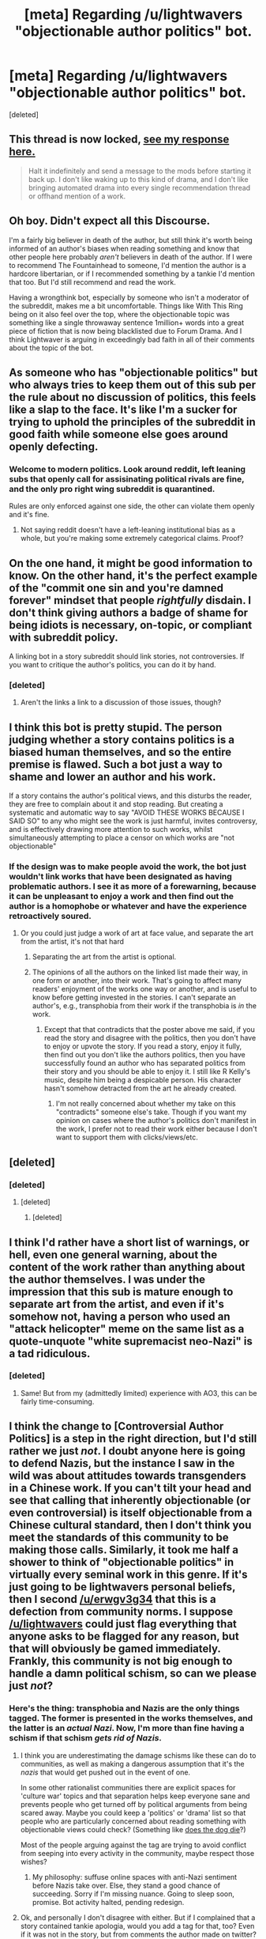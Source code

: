#+TITLE: [meta] Regarding /u/lightwavers "objectionable author politics" bot.

* [meta] Regarding /u/lightwavers "objectionable author politics" bot.
:PROPERTIES:
:Score: 100
:DateUnix: 1573655353.0
:DateShort: 2019-Nov-13
:FlairText: META
:END:
[deleted]


** This thread is now locked, [[https://www.reddit.com/r/rational/comments/dvsizg/meta_regarding_ulightwavers_objectionable_author/f7f2xlq/][see my response here.]]

#+begin_quote
  Halt it indefinitely and send a message to the mods before starting it back up. I don't like waking up to this kind of drama, and I don't like bringing automated drama into every single recommendation thread or offhand mention of a work.
#+end_quote
:PROPERTIES:
:Author: alexanderwales
:Score: 1
:DateUnix: 1573671363.0
:DateShort: 2019-Nov-13
:END:


** Oh boy. Didn't expect all this Discourse.

I'm a fairly big believer in death of the author, but still think it's worth being informed of an author's biases when reading something and know that other people here probably /aren't/ believers in death of the author. If I were to recommend The Fountainhead to someone, I'd mention the author is a hardcore libertarian, or if I recommended something by a tankie I'd mention that too. But I'd still recommend and read the work.

Having a wrongthink bot, especially by someone who isn't a moderator of the subreddit, makes me a bit uncomfortable. Things like With This Ring being on it also feel over the top, where the objectionable topic was something like a single throwaway sentence 1million+ words into a great piece of fiction that is now being blacklisted due to Forum Drama. And I think Lightwaver is arguing in exceedingly bad faith in all of their comments about the topic of the bot.
:PROPERTIES:
:Author: sickening_sprawl
:Score: 50
:DateUnix: 1573668380.0
:DateShort: 2019-Nov-13
:END:


** As someone who has "objectionable politics" but who always tries to keep them out of this sub per the rule about no discussion of politics, this feels like a slap to the face. It's like I'm a sucker for trying to uphold the principles of the subreddit in good faith while someone else goes around openly defecting.
:PROPERTIES:
:Author: erwgv3g34
:Score: 83
:DateUnix: 1573659166.0
:DateShort: 2019-Nov-13
:END:

*** Welcome to modern politics. Look around reddit, left leaning subs that openly call for assisinating political rivals are fine, and the only pro right wing subreddit is quarantined.

Rules are only enforced against one side, the other can violate them openly and it's fine.
:PROPERTIES:
:Author: Terkala
:Score: -17
:DateUnix: 1573666677.0
:DateShort: 2019-Nov-13
:END:

**** Not saying reddit doesn't have a left-leaning institutional bias as a whole, but you're making some extremely categorical claims. Proof?
:PROPERTIES:
:Author: spacingkev
:Score: 45
:DateUnix: 1573670231.0
:DateShort: 2019-Nov-13
:END:


** On the one hand, it might be good information to know. On the other hand, it's the perfect example of the "commit one sin and you're damned forever" mindset that people /rightfully/ disdain. I don't think giving authors a badge of shame for being idiots is necessary, on-topic, or compliant with subreddit policy.

A linking bot in a story subreddit should link stories, not controversies. If you want to critique the author's politics, you can do it by hand.
:PROPERTIES:
:Author: Robert_Barlow
:Score: 70
:DateUnix: 1573656377.0
:DateShort: 2019-Nov-13
:END:

*** [deleted]
:PROPERTIES:
:Score: 16
:DateUnix: 1573656635.0
:DateShort: 2019-Nov-13
:END:

**** Aren't the links a link to a discussion of those issues, though?
:PROPERTIES:
:Score: 6
:DateUnix: 1573668782.0
:DateShort: 2019-Nov-13
:END:


** I think this bot is pretty stupid. The person judging whether a story contains politics is a biased human themselves, and so the entire premise is flawed. Such a bot just a way to shame and lower an author and his work.

If a story contains the author's political views, and this disturbs the reader, they are free to complain about it and stop reading. But creating a systematic and automatic way to say "AVOID THESE WORKS BECAUSE I SAID SO" to any who might see the work is just harmful, invites controversy, and is effectively drawing more attention to such works, whilst simultaneously attempting to place a censor on which works are "not objectionable"
:PROPERTIES:
:Author: xland44
:Score: 55
:DateUnix: 1573659514.0
:DateShort: 2019-Nov-13
:END:

*** If the design was to make people avoid the work, the bot just wouldn't link works that have been designated as having problematic authors. I see it as more of a forewarning, because it can be unpleasant to enjoy a work and then find out the author is a homophobe or whatever and have the experience retroactively soured.
:PROPERTIES:
:Score: 7
:DateUnix: 1573665202.0
:DateShort: 2019-Nov-13
:END:

**** Or you could just judge a work of art at face value, and separate the art from the artist, it's not that hard
:PROPERTIES:
:Author: Ozymandias195
:Score: 24
:DateUnix: 1573668010.0
:DateShort: 2019-Nov-13
:END:

***** Separating the art from the artist is optional.
:PROPERTIES:
:Score: 14
:DateUnix: 1573668533.0
:DateShort: 2019-Nov-13
:END:


***** The opinions of all the authors on the linked list made their way, in one form or another, into their work. That's going to affect many readers' enjoyment of the works one way or another, and is useful to know before getting invested in the stories. I can't separate an author's, e.g., transphobia from their work if the transphobia is /in/ the work.
:PROPERTIES:
:Author: CeruleanTresses
:Score: 5
:DateUnix: 1573668258.0
:DateShort: 2019-Nov-13
:END:

****** Except that that contradicts that the poster above me said, if you read the story and disagree with the politics, then you don't have to enjoy or upvote the story. If you read a story, enjoy it fully, then find out you don't like the authors politics, then you have successfully found an author who has separated politics from their story and you should be able to enjoy it. I still like R Kelly's music, despite him being a despicable person. His character hasn't somehow detracted from the art he already created.
:PROPERTIES:
:Author: Ozymandias195
:Score: 13
:DateUnix: 1573668436.0
:DateShort: 2019-Nov-13
:END:

******* I'm not really concerned about whether my take on this "contradicts" someone else's take. Though if you want my opinion on cases where the author's politics don't manifest in the work, I prefer not to read their work either because I don't want to support them with clicks/views/etc.
:PROPERTIES:
:Author: CeruleanTresses
:Score: 6
:DateUnix: 1573669878.0
:DateShort: 2019-Nov-13
:END:


** [deleted]
:PROPERTIES:
:Score: 57
:DateUnix: 1573657341.0
:DateShort: 2019-Nov-13
:END:

*** [deleted]
:PROPERTIES:
:Score: 6
:DateUnix: 1573668522.0
:DateShort: 2019-Nov-13
:END:

**** [deleted]
:PROPERTIES:
:Score: 8
:DateUnix: 1573668855.0
:DateShort: 2019-Nov-13
:END:

***** [deleted]
:PROPERTIES:
:Score: 4
:DateUnix: 1573670556.0
:DateShort: 2019-Nov-13
:END:


** I think I'd rather have a short list of warnings, or hell, even one general warning, about the content of the work rather than anything about the author themselves. I was under the impression that this sub is mature enough to separate art from the artist, and even if it's somehow not, having a person who used an "attack helicopter" meme on the same list as a quote-unquote "white supremacist neo-Nazi" is a tad ridiculous.
:PROPERTIES:
:Author: NTaya
:Score: 27
:DateUnix: 1573668784.0
:DateShort: 2019-Nov-13
:END:

*** [deleted]
:PROPERTIES:
:Score: 3
:DateUnix: 1573669338.0
:DateShort: 2019-Nov-13
:END:

**** Same! But from my (admittedly limited) experience with AO3, this can be fairly time-consuming.
:PROPERTIES:
:Author: NTaya
:Score: 8
:DateUnix: 1573669636.0
:DateShort: 2019-Nov-13
:END:


** I think the change to [Controversial Author Politics] is a step in the right direction, but I'd still rather we just /not/. I doubt anyone here is going to defend Nazis, but the instance I saw in the wild was about attitudes towards transgenders in a Chinese work. If you can't tilt your head and see that calling that inherently objectionable (or even controversial) is itself objectionable from a Chinese cultural standard, then I don't think you meet the standards of this community to be making those calls. Similarly, it took me half a shower to think of "objectionable politics" in virtually every seminal work in this genre. If it's just going to be lightwavers personal beliefs, then I second [[/u/erwgv3g34]] that this is a defection from community norms. I suppose [[/u/lightwavers]] could just flag everything that anyone asks to be flagged for any reason, but that will obviously be gamed immediately. Frankly, this community is not big enough to handle a damn political schism, so can we please just /not/?
:PROPERTIES:
:Author: Iconochasm
:Score: 50
:DateUnix: 1573663129.0
:DateShort: 2019-Nov-13
:END:

*** Here's the thing: transphobia and Nazis are the only things tagged. The former is presented in the works themselves, and the latter is an /actual Nazi/. Now, I'm more than fine having a schism if that schism /gets rid of Nazis/.
:PROPERTIES:
:Author: Lightwavers
:Score: -21
:DateUnix: 1573663235.0
:DateShort: 2019-Nov-13
:END:

**** I think you are underestimating the damage schisms like these can do to communities, as well as making a dangerous assumption that it's the /nazis/ that would get pushed out in the event of one.

In some other rationalist communities there are explicit spaces for 'culture war' topics and that separation helps keep everyone sane and prevents people who get turned off by political arguments from being scared away. Maybe you could keep a 'politics' or 'drama' list so that people who are particularly concerned about reading something with objectionable views could check? (Something like [[https://www.doesthedogdie.com/][does the dog die]]?)

Most of the people arguing against the tag are trying to avoid conflict from seeping into every activity in the community, maybe respect those wishes?
:PROPERTIES:
:Author: darkardengeno
:Score: 42
:DateUnix: 1573670783.0
:DateShort: 2019-Nov-13
:END:

***** My philosophy: suffuse online spaces with anti-Nazi sentiment before Nazis take over. Else, they stand a good chance of succeeding. Sorry if I'm missing nuance. Going to sleep soon, promise. Bot activity halted, pending redesign.
:PROPERTIES:
:Author: Lightwavers
:Score: -11
:DateUnix: 1573670937.0
:DateShort: 2019-Nov-13
:END:


**** Ok, and personally I don't disagree with either. But if I complained that a story contained tankie apologia, would you add a tag for that, too? Even if it was not in the story, but from comments the author made on twitter? If a Chinese reader complained about a story with an "Everyone is trans" theme, would that get a tag? Because if not, then we're back to you openly defecting from community norms. I'd rather we have comments noting TWs for those few stories where it might be an issue, than some random bot giving authoritative-seeming political denunciations.
:PROPERTIES:
:Author: Iconochasm
:Score: 32
:DateUnix: 1573663713.0
:DateShort: 2019-Nov-13
:END:

***** u/Lightwavers:
#+begin_quote
  But if I complained that a story contained tankie apologia, would you add a tag for that, too?
#+end_quote

I would, yes. Advocacy for communism or communist propaganda would deserve a political tag.

#+begin_quote
  If a Chinese reader complained about a story with an "Everyone is trans" theme, would that get a tag?
#+end_quote

I'm not sure on this one. Why is this different from a story where everyone is straight, or gay?
:PROPERTIES:
:Author: Lightwavers
:Score: -10
:DateUnix: 1573664003.0
:DateShort: 2019-Nov-13
:END:

****** My point is more about perspectives. From a mainstream Chinese cultural standard, "Everyone is trans" or "Everyone is gay" are obviously objectionable and extremely controversial statements. If we go down this road of tagging stories like you have been, we have to choose between taking a universalist approach (which would eventually render the idea pointless as /everything/ gets tagged), or choose a particular perspective (e.g. /yours/), which will be alienating to some portion of our community. And while /you/ might be fine offending everyone who doesn't share your political beliefs, /I/ don't want this community to turn into a vessel for your activism, and would ask the mods to enforce the rules against politics against you.

"Not doing this crap at all" seems like a simpler, fairer Schelling point than any particular implementation.
:PROPERTIES:
:Author: Iconochasm
:Score: 41
:DateUnix: 1573664641.0
:DateShort: 2019-Nov-13
:END:

******* My politics are essentially ‘bigotry is bad' and ‘Nazis should not be promoted.' Therefore I will not see politics from the perspective of a bigoted Christian. If the mods actually stop the tagging of Nazis and stories which convey transphobic messages ... well, I don't think the mods are bigots, so I doubt they'll take action against my tags. They don't even say the politics are objectionable anymore, simply that they exist. It leaves room for commenters to point out nuance.
:PROPERTIES:
:Author: Lightwavers
:Score: -15
:DateUnix: 1573665086.0
:DateShort: 2019-Nov-13
:END:

******** [deleted]
:PROPERTIES:
:Score: 41
:DateUnix: 1573665866.0
:DateShort: 2019-Nov-13
:END:

********* If the mods shut down discussion of bigotry on display in a title, that's a good thing? That is an ... awful position to take.
:PROPERTIES:
:Author: Lightwavers
:Score: -6
:DateUnix: 1573666111.0
:DateShort: 2019-Nov-13
:END:


**** [deleted]
:PROPERTIES:
:Score: 39
:DateUnix: 1573663797.0
:DateShort: 2019-Nov-13
:END:

***** It does indeed. If a work with a political tag attached is linked, talking about it in the comments adds nuance, and that's good. Also, be aware that I'm not the sole authority here. The mods of the subreddit are free to remove anything they dislike.

Edit: an ---> a
:PROPERTIES:
:Author: Lightwavers
:Score: -1
:DateUnix: 1573663922.0
:DateShort: 2019-Nov-13
:END:

****** [deleted]
:PROPERTIES:
:Score: 23
:DateUnix: 1573663993.0
:DateShort: 2019-Nov-13
:END:

******* You yourself said discussion of the tags would be a good thing and add nuance. Why would I not add them?

I have toned them down, however. Now instead of saying Objectionable Author Politics, they only say Author Politics. Even for an actual Nazi. I think that's a nice compromise, no?
:PROPERTIES:
:Author: Lightwavers
:Score: 0
:DateUnix: 1573664412.0
:DateShort: 2019-Nov-13
:END:

******** [deleted]
:PROPERTIES:
:Score: 31
:DateUnix: 1573667157.0
:DateShort: 2019-Nov-13
:END:

********* u/Lightwavers:
#+begin_quote
  the existence of the tags kills all nuance.
#+end_quote

Promoting discussion kills nuance? Do be aware that I don't say or even suggest “X is a Nazi.” I link to a discussion about X and X's work, where concrete evidence is provided that X is a Nazi.

#+begin_quote
  just because there's trans-insensitive elements in the story.
#+end_quote

The evidence points to an authorial bias against trans people. Trans people might like to know this before they read the work. Reading something that triggers dysphoria causes actual harm, and from a consequentialist perspective the tags are therefore a good idea.

#+begin_quote
  after seeing how quick to label you were, even if the author is a literal, actual nazi.
#+end_quote

I was linked directly to the author spouting actual Nazi propaganda. How much more evidence should it take to determine someone is a Nazi when their own words are /actual Nazi propaganda/?
:PROPERTIES:
:Author: Lightwavers
:Score: 8
:DateUnix: 1573667467.0
:DateShort: 2019-Nov-13
:END:


******** [deleted]
:PROPERTIES:
:Score: 26
:DateUnix: 1573665476.0
:DateShort: 2019-Nov-13
:END:

********* [deleted]
:PROPERTIES:
:Score: 3
:DateUnix: 1573665564.0
:DateShort: 2019-Nov-13
:END:

********** [deleted]
:PROPERTIES:
:Score: 28
:DateUnix: 1573665826.0
:DateShort: 2019-Nov-13
:END:

*********** [deleted]
:PROPERTIES:
:Score: 1
:DateUnix: 1573665983.0
:DateShort: 2019-Nov-13
:END:

************ [deleted]
:PROPERTIES:
:Score: 22
:DateUnix: 1573666590.0
:DateShort: 2019-Nov-13
:END:

************* No one is evil. Some people are more flawed than others. The facts are that I offended some white supremacists, they followed me to Reddit, and I get downvotes whenever I mention Nazis. Could this be a coincidence? Sure. Is it really? I doubt it. I like to follow the evidence, and the evidence I have points to a particular conclusion.
:PROPERTIES:
:Author: Lightwavers
:Score: 0
:DateUnix: 1573667000.0
:DateShort: 2019-Nov-13
:END:


**** I told you adding your opinions was going to start a fight. I agree we should get rid of Nazis and their ilk but putting it on a bot is going to fall apart so fast.
:PROPERTIES:
:Author: Retbull
:Score: 20
:DateUnix: 1573670302.0
:DateShort: 2019-Nov-13
:END:

***** Bot activity halted, pending redesign. Sleeping soon.
:PROPERTIES:
:Author: Lightwavers
:Score: 13
:DateUnix: 1573670490.0
:DateShort: 2019-Nov-13
:END:

****** Halt it indefinitely and send a message to the mods before starting it back up. I don't like waking up to this kind of drama, and I don't like bringing automated drama into every single recommendation thread or offhand mention of a work.
:PROPERTIES:
:Author: alexanderwales
:Score: 58
:DateUnix: 1573671273.0
:DateShort: 2019-Nov-13
:END:


****** Good luck. Have a good evening sorry everything went to hell.
:PROPERTIES:
:Author: Retbull
:Score: 7
:DateUnix: 1573670790.0
:DateShort: 2019-Nov-13
:END:


**** Defending transgenderism in a rational subreddit, interesting
:PROPERTIES:
:Author: Ozymandias195
:Score: -22
:DateUnix: 1573668092.0
:DateShort: 2019-Nov-13
:END:

***** ...Huh. You know, I thought this subreddit would have more accepting views. Trans people hurt no one, misgendering actually does hurt them, and transitioning is the scientifically accepted cure for gender dysphoria. From a rational utilitarian perspective, the best thing to do when confronted with the existence of trans people is accept their new name/gender and remember to refer to them the correct way, as doing otherwise can cause actual, physical pain.
:PROPERTIES:
:Author: Lightwavers
:Score: 17
:DateUnix: 1573668535.0
:DateShort: 2019-Nov-13
:END:

****** u/Ozymandias195:
#+begin_quote
  scientifically accepted
#+end_quote

Extreme stretch here, there is absolutely no consensus on this. You don't let an anorexic person starve themselves to death, I don't know why society has deemed this form of delusion worthy of a different treatment than others. I have no problem with trans people existing, but I wish we could hop off this extremely damaging train of thought and get them real therapeutic help that they need.
:PROPERTIES:
:Author: Ozymandias195
:Score: 3
:DateUnix: 1573668796.0
:DateShort: 2019-Nov-13
:END:

******* [[https://en.m.wikipedia.org/wiki/Sex_reassignment_therapy][The evidence certainly points that way]], and rationalists seemed the type to follow the evidence wherever it leads.
:PROPERTIES:
:Author: Lightwavers
:Score: 11
:DateUnix: 1573669060.0
:DateShort: 2019-Nov-13
:END:

******** u/Ozymandias195:
#+begin_quote
  There is academic concern over the low quality of the evidence supporting the efficacy of sex reassignment therapy as treatment for gender dysphoria, but more robust studies are impractical to carry out
#+end_quote

So I would place myself under this umbrella, and the only “robust” study we have is that transitioned people are more likely to off themselves
:PROPERTIES:
:Author: Ozymandias195
:Score: 6
:DateUnix: 1573669495.0
:DateShort: 2019-Nov-13
:END:

********* Post-transitioning, trans people have a higher quality of life---unless they're harassed for it. It's a lose-lose scenario.
:PROPERTIES:
:Author: Lightwavers
:Score: 17
:DateUnix: 1573669640.0
:DateShort: 2019-Nov-13
:END:


***** I'm just gonna leave this here: [[https://slatestarcodex.com/2014/11/21/the-categories-were-made-for-man-not-man-for-the-categories/]]

I think you are mistaken about a few things.
:PROPERTIES:
:Author: darkardengeno
:Score: 14
:DateUnix: 1573669285.0
:DateShort: 2019-Nov-13
:END:


** u/IICVX:
#+begin_quote
  Any system that tags "actual nazis" and people who hold any right-wing opinion with the same brush is going to be uncomfortable
#+end_quote

That's a weird way of putting it. There's one person who's tagged with that flag for political leanings, and I'd be comfortable calling him a Nazi just based on the fact that he tweets a substance indistinguishable from Nazi propaganda.

The other two people are tagged for problematic treatment of trans issues in their works, which again is reasonable (though it's also a super common attitude in China, so most Chinese web novels that cover trans issues will get tagged like that)

I haven't seen any indication that [[/u/lightwavers]] is tagging people with that flag for just "any right-wing opinion".
:PROPERTIES:
:Author: IICVX
:Score: 23
:DateUnix: 1573658338.0
:DateShort: 2019-Nov-13
:END:

*** I had a discussion with lightwavers regarding Lord of Mysteries when they initially tagged it. You can see the discussion in the link (be sure to look at posting times). It's worth pointing out that they added the Objectionable Author Politics tag based solely on one reader mentioning that some of the characters exhibited an attitude that might imply transphobia, without any quotes or evidence. Lightwavers hadn't read it or obtained any evidence other than that hearsay (and initially pretended there were quotes provided). This is an incredibly low standard for putting a bot accusing someone of transphobia everytime their story is mentioned. I actually reread the chapters in question after someone else went to the effort of finding them, and found them pretty mundane, with only a couple of instances that could be uncharitably interpreted as implying a character was against trans people (specifically referring to magical sequences that secretly turn you into a man or a woman as a "trap." Maybe that refers to the derogatory english slang for a man that looks like a pretty woman, but it really takes a stretch considering the author is chinese, the work is translated, and the word is referring to the magical potions, not the person).

Moreover you shouldn't mistake the opinions of a character for the opinion of the author.

I will say that I also don't like the idea of policing author politics, even if they actually are evil. We shouldn't avoid a work just because we don't agree with the author, that way leads to small minded conformatism.

Lightwavers responded to this by saying that they are just providing a tag so if the reader doesn't want to support authors with "objectionable politics" they can read the linked post themselves. Certainly readers can choose which works to read however they want, but I find encouraging this very fraught.

Regardless there is still a big difference between mentioning this in a comment, and having a bot post said "objectionable author politics" tag on any mention of the work.

I'm not excited about it, but perhaps if lightwavers just puts a (?) link on all their posts (not just the ones that they think are objectionable), where prospective readers can check out author politics should that be important to them. Or they can just maintain a objectionable author list that people can check if they desire.
:PROPERTIES:
:Author: nohat
:Score: 35
:DateUnix: 1573668408.0
:DateShort: 2019-Nov-13
:END:


*** Whatever happened to "death of the author", and why is "doesn't agree with the western idea for trans identity" being presented as an objective negative?
:PROPERTIES:
:Author: Arizth
:Score: 34
:DateUnix: 1573664547.0
:DateShort: 2019-Nov-13
:END:

**** The tag is “objectionable” not “bad”. I think that's a sufficiently neutral tag while still being accurate. “Controversial” could be more accurate for more minor things, maybe.
:PROPERTIES:
:Score: 1
:DateUnix: 1573665309.0
:DateShort: 2019-Nov-13
:END:

***** [deleted]
:PROPERTIES:
:Score: 19
:DateUnix: 1573666330.0
:DateShort: 2019-Nov-13
:END:

****** To me it's clear that “objectionable” does not mean the person who wrote that thinks everyone is going to find it objectionable, which is why I said it's relatively neutral because it's a pretty weak word. It's also clearly a word that requires a personal opinion so it's not like it's masquerading as being a fact and not an opinion.
:PROPERTIES:
:Score: 4
:DateUnix: 1573666874.0
:DateShort: 2019-Nov-13
:END:

******* [deleted]
:PROPERTIES:
:Score: 15
:DateUnix: 1573667363.0
:DateShort: 2019-Nov-13
:END:

******** I'm reasonably sure that at least 10% of the people in this sub would find it objectionable, and I think that's sufficient for the label to be useful. But we could always do a survey to find out.

It's moot anyway, they're changing it to just say “author politics” now.
:PROPERTIES:
:Score: 5
:DateUnix: 1573667492.0
:DateShort: 2019-Nov-13
:END:


** Is that tag really worse than manually responding to a recommendation saying "This dude IRL is a Nazi"? Because I'm really fine with people responding to recommendations of a Nazi's works by saying "This dude IRL is a Nazi".
:PROPERTIES:
:Score: 12
:DateUnix: 1573667886.0
:DateShort: 2019-Nov-13
:END:

*** It's about perception. Having a bot that automatically links works with an ad hominem disclaimer is different and influences first impressions differently than a personally expressed opinion. Breadth of coverage (a real person can't respond to every mention of a work) or associations of automated bots to objectivity (giving some the idea that it's the sub's official stance).
:PROPERTIES:
:Author: nytelios
:Score: 38
:DateUnix: 1573670927.0
:DateShort: 2019-Nov-13
:END:

**** Dunno, I'm way more likely to question a robot's judgement of a fic than a person's.
:PROPERTIES:
:Score: 6
:DateUnix: 1573671231.0
:DateShort: 2019-Nov-13
:END:


** Look idunno about you guys, but I don't feel especially inclined to read a book by someone that hates me and wants me to die. Certainly I think there should be some more specific standards for what qualifies you for the list, but I don't have any issue with it existing on principle.
:PROPERTIES:
:Author: SilverstringstheBard
:Score: 9
:DateUnix: 1573665830.0
:DateShort: 2019-Nov-13
:END:


** Personally, I always want to know if the work I'm being linked to was written by a white supremacist before I waste any of my finite lifespan on it. And the tags on this list that aren't about the white supremacist author are about works with transphobic content, which, yeah, I'd also like to know about before I get invested in a story. I find that kind of thing meanspirited and unpleasant, and it ruins my enjoyment of the work. So these tags are genuinely helpful to me and I wouldn't want to see them removed.

Proposed compromise: The tags already link to context, so maybe they could just be changed to say "Author Politics," or "Controversial Author Politics." That would leave it to the reader to decide whether they care about author politics enough to click the link, and then, if they do, whether they think the described politics are objectionable.
:PROPERTIES:
:Author: CeruleanTresses
:Score: 11
:DateUnix: 1573657636.0
:DateShort: 2019-Nov-13
:END:

*** Done.
:PROPERTIES:
:Author: Lightwavers
:Score: 4
:DateUnix: 1573660014.0
:DateShort: 2019-Nov-13
:END:


** Ahem.

#+begin_quote
  Ah, I see. You're from [[https://www.reddit.com/r/rational/comments/duwi0x/c_th_god_shaped_hole_by_zero_hp_lovecraft/][this thread]]. At the very top of the thread, we have someone who says that the author is "an alt-right white supremacist." Right below we have multiple links pointing directly at the author's own words which back up this assertion. Then you say that "I'm not seeing anything that screams "white supremacist" skimming through their work, just right-wing and anti-capitalism/immigration. But I'm also not digging into it in depth." This immediately rings my own bells. Looking at this, I think I'm justified in assuming bad faith on your part.
#+end_quote
:PROPERTIES:
:Author: Lightwavers
:Score: -3
:DateUnix: 1573659952.0
:DateShort: 2019-Nov-13
:END:

*** [deleted]
:PROPERTIES:
:Score: 22
:DateUnix: 1573661583.0
:DateShort: 2019-Nov-13
:END:

**** [[https://www.reddit.com/r/rational/comments/duwi0x/c_th_god_shaped_hole_by_zero_hp_lovecraft/f7befcm/][I don't quite believe that]]
:PROPERTIES:
:Author: Lightwavers
:Score: 3
:DateUnix: 1573661667.0
:DateShort: 2019-Nov-13
:END:

***** [deleted]
:PROPERTIES:
:Score: 18
:DateUnix: 1573661750.0
:DateShort: 2019-Nov-13
:END:

****** So you defended the Nazi without actually looking at the evidence presented that they were a Nazi. I mean ... that's fair, I guess, but perhaps don't act persecuted when you're called out on supporting said Nazi?
:PROPERTIES:
:Author: Lightwavers
:Score: 8
:DateUnix: 1573662005.0
:DateShort: 2019-Nov-13
:END:

******* [deleted]
:PROPERTIES:
:Score: 26
:DateUnix: 1573662357.0
:DateShort: 2019-Nov-13
:END:

******** I'm having a hard time believing you wouldn't take three seconds to look at the links and actually ensure you're not supporting a Nazi. If you want to look at this positively, another way to phrase that is /I don't think you're stupid/.
:PROPERTIES:
:Author: Lightwavers
:Score: 1
:DateUnix: 1573663050.0
:DateShort: 2019-Nov-13
:END:

********* [deleted]
:PROPERTIES:
:Score: 28
:DateUnix: 1573663462.0
:DateShort: 2019-Nov-13
:END:

********** Do you not agree that parroting actual Nazi propaganda makes someone a Nazi? Does someone have to be actually putting Jews in concentration camps before you can say they're a Nazi? And when someone actively supports someone is a Nazi, what what you call them? I have /never/ called you a Nazi sympathizer. All I said is that I believe you're acting in bad faith.
:PROPERTIES:
:Author: Lightwavers
:Score: 7
:DateUnix: 1573664254.0
:DateShort: 2019-Nov-13
:END:

*********** [deleted]
:PROPERTIES:
:Score: 27
:DateUnix: 1573664716.0
:DateShort: 2019-Nov-13
:END:

************ I mean, if I can't provide evidence, that kind of precludes me from supporting the cause, doesn't it? As I've said earlier, you supported an actual Nazi. I don't believe you're stupid enough to do so when you /know/ other people have called the person a Nazi and the evidence is right in front of you and then /not look at that evidence/.
:PROPERTIES:
:Author: Lightwavers
:Score: 9
:DateUnix: 1573664880.0
:DateShort: 2019-Nov-13
:END:

************* [deleted]
:PROPERTIES:
:Score: 19
:DateUnix: 1573665551.0
:DateShort: 2019-Nov-13
:END:

************** The benefit of the doubt is when you wait for evidence to come out for or against something, and then act according to the evidence. You had the evidence in front of and didn't look at it, providing the Nazi with excuses when the evidence was right there that yes, they are a Nazi. That is not the benefit of the doubt. That is active support.
:PROPERTIES:
:Author: Lightwavers
:Score: 10
:DateUnix: 1573665705.0
:DateShort: 2019-Nov-13
:END:
